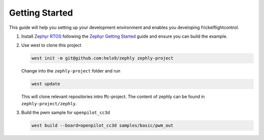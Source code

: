 .. _getting_started:

Getting Started
===============

This guide will help you setting up your development environment and enables
you developing frickelflightcontrol.

#. Install `Zephyr RTOS`_ following the `Zephyr Getting Started`_ guide and ensure you can build the example.

#. Use west to clone this project

   .. code-block:: bash

       west init -m git@github.com:helo9/zephly zephly-project
   
   Change into the ``zephly-project`` folder and run

   .. code-block:: bash

      west update

   This will clone relevant repositories intro ffc-project. The content of zephly can be found in ``zephly-project/zephly``.

#. Build the pwm sample for ``openpilot_cc3d``

   .. code-block:: bash

      west build --board=openpilot_cc3d samples/basic/pwm_out

.. _Zephyr RTOS: https://zephyrproject.org
.. _Zephyr Getting Started: https://docs.zephyrproject.org/latest/getting_started/index.html
